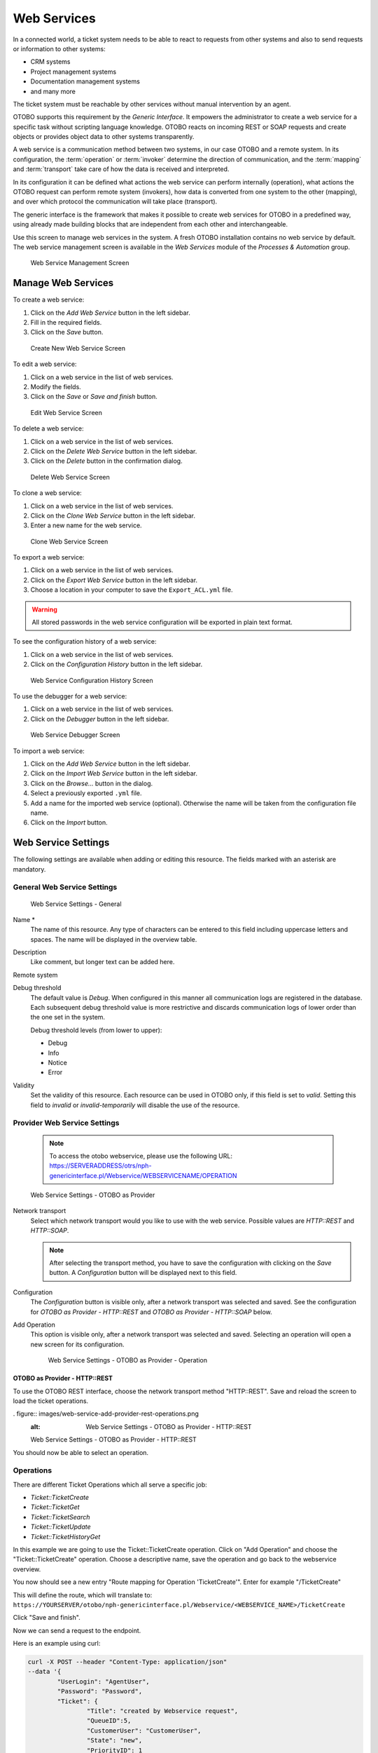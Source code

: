 Web Services
============

In a connected world, a ticket system needs to be able to react to requests from other systems and also to send requests or information to other systems:

* CRM systems
* Project management systems
* Documentation management systems
* and many more

The ticket system must be reachable by other services without manual intervention by an agent.

OTOBO supports this requirement by the *Generic Interface*. It empowers the administrator to create a web service for a specific task without scripting language knowledge. OTOBO reacts on incoming REST or SOAP requests and create objects or provides object data to other systems transparently.

A web service is a communication method between two systems, in our case OTOBO and a remote system. In its configuration, the :term:`operation` or :term:`invoker` determine the direction of communication, and the :term:`mapping` and :term:`transport` take care of how the data is received and interpreted.

In its configuration it can be defined what actions the web service can perform internally (operation), what actions the OTOBO request can perform remote system (invokers), how data is converted from one system to the other (mapping), and over which protocol the communication will take place (transport).

The generic interface is the framework that makes it possible to create web services for OTOBO in a predefined way, using already made building blocks that are independent from each other and interchangeable.

Use this screen to manage web services in the system. A fresh OTOBO installation contains no web service by default. The web service management screen is available in the *Web Services* module of the *Processes & Automation* group.

.. figure:: images/web-service-management.png
   :alt: Web Service Management Screen

   Web Service Management Screen


Manage Web Services
-------------------

To create a web service:

1. Click on the *Add Web Service* button in the left sidebar.
2. Fill in the required fields.
3. Click on the *Save* button.

.. figure:: images/web-service-add.png
   :alt: Create New Web Service Screen

   Create New Web Service Screen

To edit a web service:

1. Click on a web service in the list of web services.
2. Modify the fields.
3. Click on the *Save* or *Save and finish* button.

.. figure:: images/web-service-edit.png
   :alt: Edit Web Service Screen

   Edit Web Service Screen

To delete a web service:

1. Click on a web service in the list of web services.
2. Click on the *Delete Web Service* button in the left sidebar.
3. Click on the *Delete* button in the confirmation dialog.

.. figure:: images/web-service-delete.png
   :alt: Delete Web Service Screen

   Delete Web Service Screen

To clone a web service:

1. Click on a web service in the list of web services.
2. Click on the *Clone Web Service* button in the left sidebar.
3. Enter a new name for the web service.

.. figure:: images/web-service-clone.png
   :alt: Clone Web Service Screen

   Clone Web Service Screen

To export a web service:

1. Click on a web service in the list of web services.
2. Click on the *Export Web Service* button in the left sidebar.
3. Choose a location in your computer to save the ``Export_ACL.yml`` file.

.. warning::

   All stored passwords in the web service configuration will be exported in plain text format.

To see the configuration history of a web service:

1. Click on a web service in the list of web services.
2. Click on the *Configuration History* button in the left sidebar.

.. figure:: images/web-service-configuration-history.png
   :alt: Web Service Configuration History Screen

   Web Service Configuration History Screen

To use the debugger for a web service:

1. Click on a web service in the list of web services.
2. Click on the *Debugger* button in the left sidebar.

.. figure:: images/web-service-debugger.png
   :alt: Web Service Debugger Screen

   Web Service Debugger Screen

To import a web service:

1. Click on the *Add Web Service* button in the left sidebar.
2. Click on the *Import Web Service* button in the left sidebar.
3. Click on the *Browse…* button in the dialog.
4. Select a previously exported ``.yml`` file.
5. Add a name for the imported web service (optional). Otherwise the name will be taken from the configuration file name.
6. Click on the *Import* button.


Web Service Settings
--------------------

The following settings are available when adding or editing this resource. The fields marked with an asterisk are mandatory.


General Web Service Settings
~~~~~~~~~~~~~~~~~~~~~~~~~~~~

.. figure:: images/web-service-add-general.png
   :alt: Web Service Settings - General

   Web Service Settings - General

Name \*
   The name of this resource. Any type of characters can be entered to this field including uppercase letters and spaces. The name will be displayed in the overview table.

Description
   Like comment, but longer text can be added here.

Remote system
   .. TODO: what is this?

Debug threshold
   The default value is *Debug*. When configured in this manner all communication logs are registered in the database. Each subsequent debug threshold value is more restrictive and discards communication logs of lower order than the one set in the system.

   Debug threshold levels (from lower to upper):

   - Debug
   - Info
   - Notice
   - Error

Validity
   Set the validity of this resource. Each resource can be used in OTOBO only, if this field is set to *valid*. Setting this field to *invalid* or *invalid-temporarily* will disable the use of the resource.


Provider Web Service Settings
~~~~~~~~~~~~~~~~~~~~~~~~~~~~~

   .. note::
   
      To access the otobo webservice, please use the following URL:
      https://SERVERADDRESS/otrs/nph-genericinterface.pl/Webservice/WEBSERVICENAME/OPERATION



.. figure:: images/web-service-add-provider.png
   :alt: Web Service Settings - OTOBO as Provider

   Web Service Settings - OTOBO as Provider

Network transport
   Select which network transport would you like to use with the web service. Possible values are *HTTP::REST* and *HTTP::SOAP*.

   .. note::

      After selecting the transport method, you have to save the configuration with clicking on the *Save* button. A *Configuration* button will be displayed next to this field.

Configuration
   The *Configuration* button is visible only, after a network transport was selected and saved. See the configuration for *OTOBO as Provider - HTTP\:\:REST* and *OTOBO as Provider - HTTP\:\:SOAP* below.

Add Operation
   This option is visible only, after a network transport was selected and saved. Selecting an operation will open a new screen for its configuration.

   .. figure:: images/web-service-add-operation.png
      :alt: Web Service Settings - OTOBO as Provider - Operation

      Web Service Settings - OTOBO as Provider - Operation


OTOBO as Provider - HTTP\:\:REST
^^^^^^^^^^^^^^^^^^^^^^^^^^^^^^^

To use the OTOBO REST interface, choose the network transport method "HTTP\:\:REST".
Save and reload the screen to load the ticket operations.


. figure:: images/web-service-add-provider-rest-operations.png
   :alt: Web Service Settings - OTOBO as Provider - HTTP\:\:REST

   Web Service Settings - OTOBO as Provider - HTTP\:\:REST

You should now be able to select an operation. 

Operations
~~~~~~~~~~

There are different Ticket Operations which all serve a specific job:

- `Ticket::TicketCreate`
- `Ticket::TicketGet`
- `Ticket::TicketSearch`
- `Ticket::TicketUpdate`
- `Ticket::TicketHistoryGet`

In this example we are going to use the Ticket::TicketCreate operation. Click on "Add Operation" and choose the "Ticket::TicketCreate" operation.
Choose a descriptive name, save the operation and go back to the webservice overview.


You now should see a new entry "Route mapping for Operation 'TicketCreate'".
Enter for example "/TicketCreate"

This will define the route, which will translate to:
``https://YOURSERVER/otobo/nph-genericinterface.pl/Webservice/<WEBSERVICE_NAME>/TicketCreate`` 

Click "Save and finish".

Now we can send a request to the endpoint. 

Here is an example using curl:

.. code-block :: 

	curl -X POST --header "Content-Type: application/json"  
	--data '{
		"UserLogin": "AgentUser", 
		"Password": "Password",
		"Ticket": {
			"Title": "created by Webservice request",
			"QueueID":5, 
			"CustomerUser": "CustomerUser",
			"State": "new",
			"PriorityID": 1
		}, 
		"Article": {
			"CommunicationChannel": "Email",
			"From": "test@test.de", 
			"Subject": "Webservice Create Example",
			"Body": "This was created by a Webservice request!", 
			"ContentType": "text/html charset=utf-8"
		}
	}'
	https://YOURSERVER/otobo/nph-genericinterface.pl/Webservice/<WEBSERVICE_NAME>/TicketCreate

This request is using the least amount of attributes needed to create a new Ticket.
A full list of all attributes needed for operations can be seen here: 
 - TicketCreate: https://github.com/RotherOSS/otobo/blob/rel-10_1/Kernel/GenericInterface/Operation/Ticket/TicketCreate.pm#L70
 - TicketGet: https://github.com/RotherOSS/otobo/blob/rel-10_1/Kernel/GenericInterface/Operation/Ticket/TicketGet.pm#L70
 - TicketUpdate: https://github.com/RotherOSS/otobo/blob/rel-10_1/Kernel/GenericInterface/Operation/Ticket/TicketUpdate.pm#L70
 - TicketSearch: https://github.com/RotherOSS/otobo/blob/rel-10_1/Kernel/GenericInterface/Operation/Ticket/TicketSearch.pm#L70
 - TicketHistoryGet: https://github.com/RotherOSS/otobo/blob/rel-10_1/Kernel/GenericInterface/Operation/Ticket/TicketHistoryGet.pm#L70


OTOBO as Provider - HTTP\:\:SOAP
^^^^^^^^^^^^^^^^^^^^^^^^^^^^^^^^

.. figure:: images/web-service-add-provider-soap.png
   :alt: Web Service Settings - OTOBO as Provider - HTTP\:\:SOAP

   Web Service Settings - OTOBO as Provider - HTTP\:\:SOAP


Requester Web Service Settings
~~~~~~~~~~~~~~~~~~~~~~~~~~~~~~

.. figure:: images/web-service-add-requester.png
   :alt: Web Service Settings - OTOBO as Requester

   Web Service Settings - OTOBO as Requester

Network transport
   Select which network transport would you like to use with the web service. Possible values are *HTTP::REST* and *HTTP::SOAP*.

   .. note::

      After selecting the transport method, you have to save the configuration with clicking on the *Save* button. A *Configuration* button will be displayed next to this field.

Configuration
   The *Configuration* button is visible only, after a network transport was selected and saved. See the configuration for *OTOBO as Requester - HTTP\:\:REST* and *OTOBO as Requester - HTTP\:\:SOAP* below.

Add error handling module
   This option is visible only, after a network transport was selected and saved. Selecting an operation will open a new screen for its configuration.

   .. figure:: images/web-service-add-error-handling-module.png
      :alt: Web Service Settings - OTOBO as Provider - Error Handling Module

      Web Service Settings - OTOBO as Provider - Error Handling Module


OTOBO as Requester - HTTP\:\:REST
^^^^^^^^^^^^^^^^^^^^^^^^^^^^^^^^

.. figure:: images/web-service-add-requester-rest.png
   :alt: Web Service Settings - OTOBO as Requester - HTTP\:\:REST

   Web Service Settings - OTOBO as Requester - HTTP\:\:REST


OTOBO as Requester - HTTP\:\:SOAP
^^^^^^^^^^^^^^^^^^^^^^^^^^^^^^^^

.. figure:: images/web-service-add-requester-soap.png
   :alt: Web Service Settings - OTOBO as Requester - HTTP\:\:SOAP

   Web Service Settings - OTOBO as Requester - HTTP\:\:SOAP

